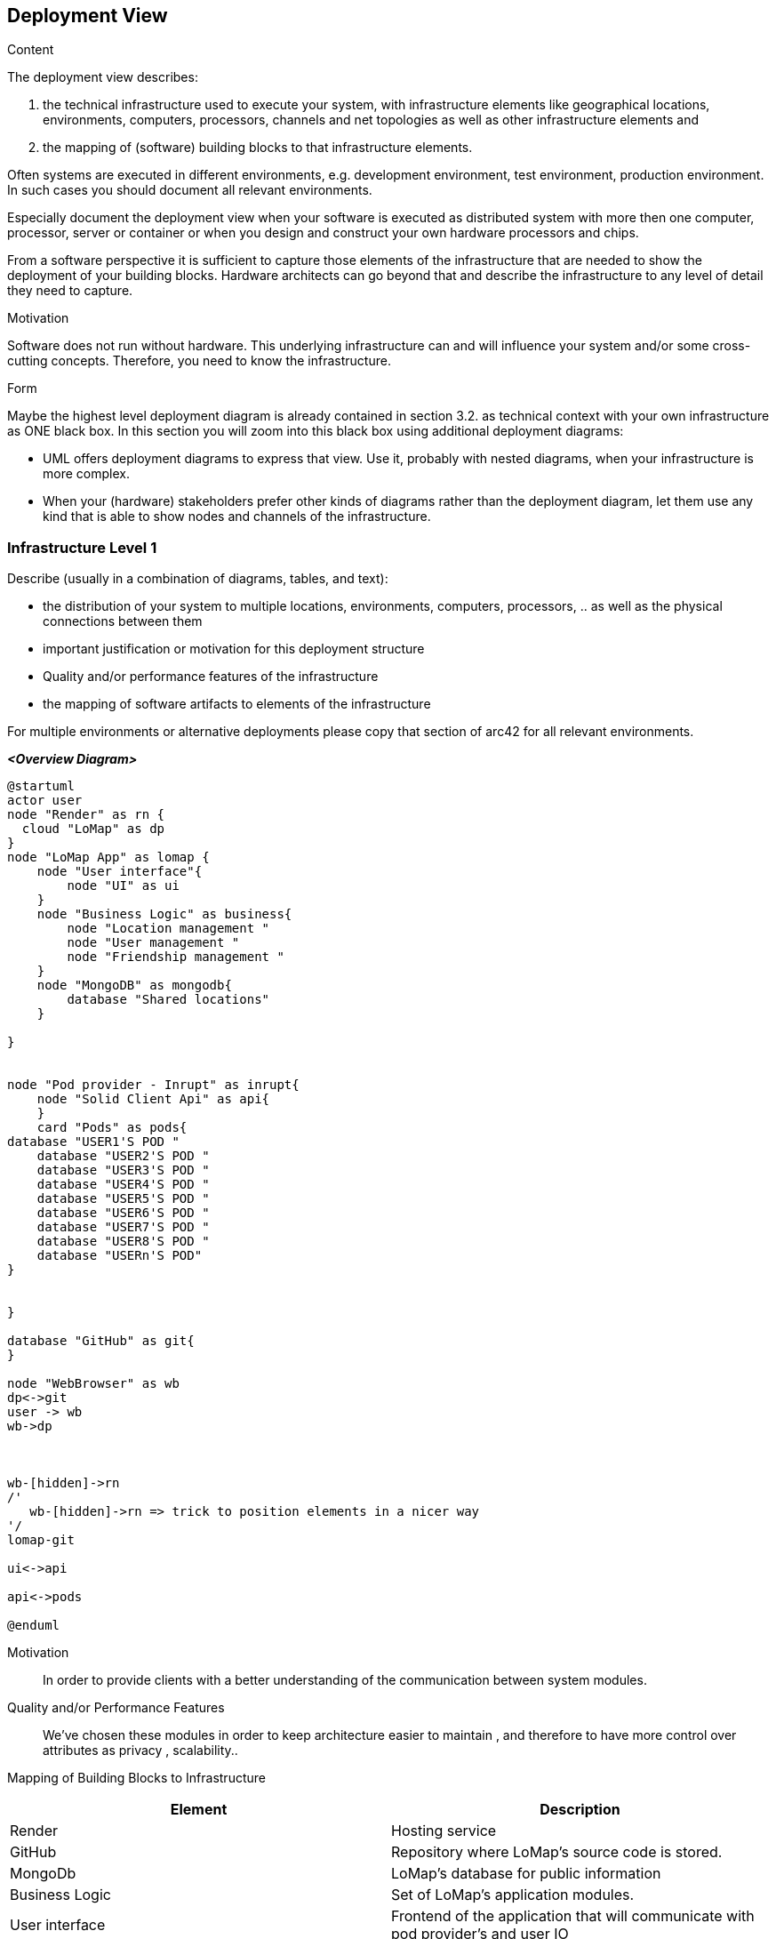 [[section-deployment-view]]


== Deployment View

[role="arc42help"]
****
.Content
The deployment view describes:

 1. the technical infrastructure used to execute your system, with infrastructure elements like geographical locations, environments, computers, processors, channels and net topologies as well as other infrastructure elements and

2. the mapping of (software) building blocks to that infrastructure elements.

Often systems are executed in different environments, e.g. development environment, test environment, production environment. In such cases you should document all relevant environments.

Especially document the deployment view when your software is executed as distributed system with more then one computer, processor, server or container or when you design and construct your own hardware processors and chips.

From a software perspective it is sufficient to capture those elements of the infrastructure that are needed to show the deployment of your building blocks. Hardware architects can go beyond that and describe the infrastructure to any level of detail they need to capture.

.Motivation
Software does not run without hardware.
This underlying infrastructure can and will influence your system and/or some
cross-cutting concepts. Therefore, you need to know the infrastructure.

.Form

Maybe the highest level deployment diagram is already contained in section 3.2. as
technical context with your own infrastructure as ONE black box. In this section you will
zoom into this black box using additional deployment diagrams:

* UML offers deployment diagrams to express that view. Use it, probably with nested diagrams,
when your infrastructure is more complex.
* When your (hardware) stakeholders prefer other kinds of diagrams rather than the deployment diagram, let them use any kind that is able to show nodes and channels of the infrastructure.
****

=== Infrastructure Level 1

[role="arc42help"]
****
Describe (usually in a combination of diagrams, tables, and text):

*  the distribution of your system to multiple locations, environments, computers, processors, .. as well as the physical connections between them
*  important justification or motivation for this deployment structure
* Quality and/or performance features of the infrastructure
*  the mapping of software artifacts to elements of the infrastructure

For multiple environments or alternative deployments please copy that section of arc42 for all relevant environments.
****

_**<Overview Diagram>**_

[plantuml,"DeploymentOverview",png]

----
@startuml
actor user
node "Render" as rn {
  cloud "LoMap" as dp
}
node "LoMap App" as lomap {
    node "User interface"{
        node "UI" as ui
    }
    node "Business Logic" as business{
        node "Location management "
        node "User management "
        node "Friendship management "
    }
    node "MongoDB" as mongodb{
        database "Shared locations"
    }

}


node "Pod provider - Inrupt" as inrupt{
    node "Solid Client Api" as api{
    }
    card "Pods" as pods{
database "USER1'S POD "
    database "USER2'S POD "
    database "USER3'S POD "
    database "USER4'S POD "
    database "USER5'S POD "
    database "USER6'S POD "
    database "USER7'S POD "
    database "USER8'S POD "
    database "USERn'S POD"
}


}

database "GitHub" as git{
}

node "WebBrowser" as wb
dp<->git
user -> wb
wb->dp



wb-[hidden]->rn
/'
   wb-[hidden]->rn => trick to position elements in a nicer way
'/
lomap-git

ui<->api

api<->pods

@enduml

----

Motivation::
In order to provide clients with a better understanding of the communication between system modules.


Quality and/or Performance Features::

We've chosen these modules in order to keep architecture easier to maintain , and therefore to have more control over attributes as privacy , scalability..


Mapping of Building Blocks to Infrastructure::

|===
|Element | Description

|Render
| Hosting service

|GitHub
|Repository where LoMap's source code is stored.

|MongoDb
|LoMap's database for public information

|Business Logic
|Set of LoMap's application modules.

|User interface
| Frontend of the application that will communicate with pod provider's and user IO

|Solid client api
|Inrupt's api LoMap will use to communicate with pods.


|===

